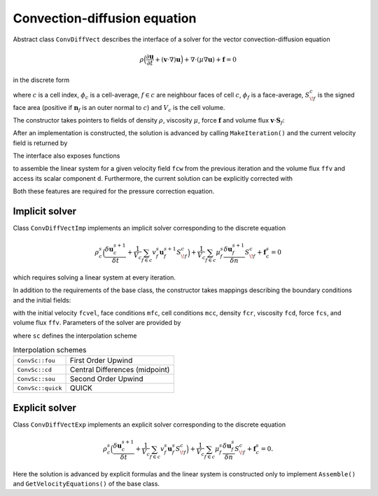 .. _s:convdiff:

Convection-diffusion equation
=============================


Abstract class ``ConvDiffVect`` describes the interface
of a solver for the vector convection-diffusion equation

.. math::
  \rho \Big(
  \frac{\partial \mathbf{u}}{\partial t} 
  + (\mathbf{v}\cdot\nabla) \mathbf{u}
  \Big)
  + \nabla \cdot (\mu \nabla \mathbf{u})
  + \mathbf{f}
  = 0

in the discrete form

.. math::
  :label: e:momentum

  \rho_c \Big(
  \frac{\delta \mathbf{u}_c}{\delta t}
  + \frac{1}{V_c}\sum_{f\in c} v_f \mathbf{u}_f S^c_{\!f}
  \Big)
  + \frac{1}{V_c}\sum_{f\in c} \mu_f
    \frac{\delta \mathbf{u}_f}{\delta n} S^c_{\!f}
  + \mathbf{f}_c = 0,

where :math:`c` is a cell index,
:math:`\phi_c` is a cell-average,
:math:`f\in c` are neighbour faces of cell :math:`c`,
:math:`\phi_f` is a face-average,
:math:`S^c_{\!f}` is the signed face area
(positive if :math:`\mathbf{n}_f` is an outer normal to :math:`c`)
and :math:`V_c` is the cell volume.

.. .. literalinclude:: src/solver/convdiffi.ipp
  :language: cpp
  :lines: 61-136

The constructor takes pointers to fields
of density :math:`\rho`,
viscosity :math:`\mu`,
force :math:`\mathbf{f}`
and volume flux :math:`\mathbf{v} \cdot \mathbf{S}_f`:

.. includecode:: src/solver/convdiffv.h
  :func: ConvDiffVect
  :comment:
  :dedent: 2

After an implementation is constructed, the solution 
is advanced by calling ``MakeIteration()``
and the current velocity field is returned by

.. includecode:: src/solver/convdiffv.h
  :func: GetVelocity
  :comment:
  :dedent: 2

The interface also exposes functions

.. includecode:: src/solver/convdiffv.h
  :func: Assemble
  :dedent: 2

.. includecode:: src/solver/convdiffv.h
  :func: GetVelocityEquations 
  :dedent: 2

to assemble the linear system for a given velocity field
``fcw`` from the previous iteration and the volume flux ``ffv``
and access its scalar component ``d``.
Furthermore, the current solution can be explicitly corrected
with

.. includecode:: src/solver/convdiffv.h
  :func: CorrectVelocity 
  :dedent: 2

Both these features are required for the pressure correction equation.


Implicit solver
---------------

Class ``ConvDiffVectImp`` implements an implicit solver
corresponding to the discrete equation

.. math::
  \rho_c^s \Big(
  \frac{\delta \mathbf{u}_c^{s+1}}{\delta t}
  + \frac{1}{V_c}\sum_{f\in c} v_f^s \mathbf{u}_f^{s+1} S^c_{\!f}
  \Big)
  + \frac{1}{V_c}\sum_{f\in c} \mu_f^s
    \frac{\delta \mathbf{u}_f^{s+1}}{\delta n} S^c_{\!f}
  + \mathbf{f}_c^s = 0

which requires solving a linear system at every iteration.

In addition to the requirements of the base class,
the constructor takes mappings describing the boundary
conditions and the initial fields:

.. includecode:: src/solver/convdiffvi.h
  :func: ConvDiffVectImp
  :dedent: 2

with the initial velocity ``fcvel``, 
face conditions ``mfc``,
cell conditions ``mcc``, 
density ``fcr``,
viscosity ``fcd``,
force ``fcs``,
and volume flux ``ffv``.
Parameters of the solver are provided by

.. includecode:: src/solver/convdiffi.h
  :struct: Par

where ``sc`` defines the interpolation scheme

.. table:: Interpolation schemes

   +--------------------+---------------------------------+
   | ``ConvSc::fou``    | First Order Upwind              |
   +--------------------+---------------------------------+
   | ``ConvSc::cd``     | Central Differences (midpoint)  |
   +--------------------+---------------------------------+
   | ``ConvSc::sou``    | Second Order Upwind             |
   +--------------------+---------------------------------+
   | ``ConvSc::quick``  | QUICK                           |
   +--------------------+---------------------------------+




Explicit solver
---------------

Class ``ConvDiffVectExp`` implements an explicit solver
corresponding to the discrete equation

.. math::
  \rho_c^s \Big(
  \frac{\delta \mathbf{u}_c^{s+1}}{\delta t}
  + \frac{1}{V_c}\sum_{f\in c} v_f^s \mathbf{u}_f^{s} S^c_{\!f}
  \Big)
  + \frac{1}{V_c}\sum_{f\in c} \mu_f^s
    \frac{\delta \mathbf{u}_f^{s}}{\delta n} S^c_{\!f}
  + \mathbf{f}_c^s = 0.

Here the solution is advanced by explicit formulas
and the linear system is constructed
only to implement ``Assemble()`` and 
``GetVelocityEquations()`` of the base class.
